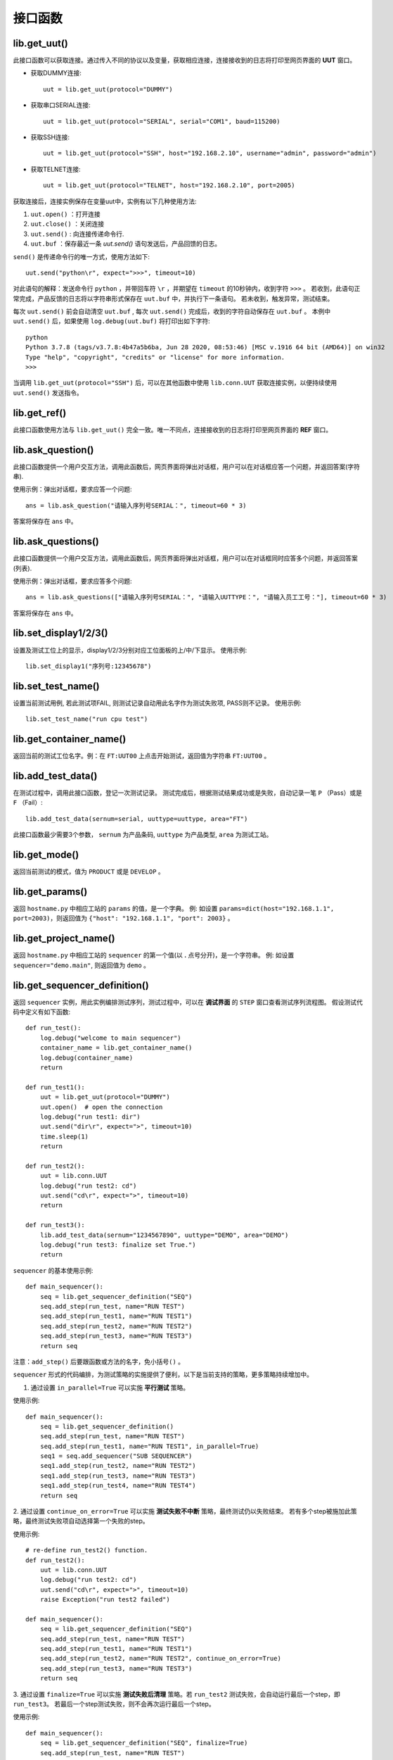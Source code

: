 接口函数
========

lib.get_uut()
---------------
此接口函数可以获取连接。通过传入不同的协议以及变量，获取相应连接，连接接收到的日志将打印至网页界面的 **UUT** 窗口。

* 获取DUMMY连接::

    uut = lib.get_uut(protocol="DUMMY")

* 获取串口SERIAL连接::

    uut = lib.get_uut(protocol="SERIAL", serial="COM1", baud=115200)

* 获取SSH连接::

    uut = lib.get_uut(protocol="SSH", host="192.168.2.10", username="admin", password="admin")

* 获取TELNET连接::

    uut = lib.get_uut(protocol="TELNET", host="192.168.2.10", port=2005)

获取连接后，连接实例保存在变量uut中，实例有以下几种使用方法:

1. ``uut.open()`` ：打开连接
2. ``uut.close()`` ：关闭连接
3. ``uut.send()`` : 向连接传递命令行.
4. ``uut.buf`` ：保存最近一条 *uut.send()* 语句发送后，产品回馈的日志。

``send()`` 是传递命令行的唯一方式，使用方法如下::

    uut.send("python\r", expect=">>>", timeout=10)

对此语句的解释：发送命令行 ``python`` ，并带回车符 ``\r`` ，并期望在 ``timeout`` 的10秒钟内，收到字符 ``>>>`` 。
若收到，此语句正常完成，产品反馈的日志将以字符串形式保存在 ``uut.buf`` 中，并执行下一条语句。
若未收到，触发异常，测试结束。

每次 ``uut.send()`` 前会自动清空 ``uut.buf`` , 每次 ``uut.send()`` 完成后，收到的字符自动保存在 ``uut.buf`` 。
本例中 ``uut.send()`` 后，如果使用 ``log.debug(uut.buf)`` 将打印出如下字符::

    python
    Python 3.7.8 (tags/v3.7.8:4b47a5b6ba, Jun 28 2020, 08:53:46) [MSC v.1916 64 bit (AMD64)] on win32
    Type "help", "copyright", "credits" or "license" for more information.
    >>>

当调用 ``lib.get_uut(protocol="SSH")`` 后，可以在其他函数中使用 ``lib.conn.UUT`` 获取连接实例，以便持续使用 ``uut.send()`` 发送指令。

lib.get_ref()
---------------
此接口函数使用方法与 ``lib.get_uut()`` 完全一致。唯一不同点，连接接收到的日志将打印至网页界面的 **REF** 窗口。

lib.ask_question()
------------------
此接口函数提供一个用户交互方法，调用此函数后，网页界面将弹出对话框，用户可以在对话框应答一个问题，并返回答案(字符串).

使用示例：弹出对话框，要求应答一个问题::

    ans = lib.ask_question("请输入序列号SERIAL：", timeout=60 * 3)

答案将保存在 ``ans`` 中。

lib.ask_questions()
------------------
此接口函数提供一个用户交互方法，调用此函数后，网页界面将弹出对话框，用户可以在对话框同时应答多个问题，并返回答案(列表).

使用示例：弹出对话框，要求应答多个问题::

    ans = lib.ask_questions(["请输入序列号SERIAL：", "请输入UUTTYPE：", "请输入员工工号："], timeout=60 * 3)

答案将保存在 ``ans`` 中。

lib.set_display1/2/3()
-----------------------
设置及测试工位上的显示，display1/2/3分别对应工位面板的上/中/下显示。
使用示例::

    lib.set_display1("序列号:12345678")

lib.set_test_name()
---------------
设置当前测试用例, 若此测试项FAIL, 则测试记录自动用此名字作为测试失败项, PASS则不记录。
使用示例::

    lib.set_test_name("run cpu test")

lib.get_container_name()
--------------------------
返回当前的测试工位名字。例：在 ``FT:UUT00`` 上点击开始测试，返回值为字符串 ``FT:UUT00`` 。

lib.add_test_data()
----------------------
在测试过程中，调用此接口函数，登记一次测试记录。
测试完成后，根据测试结果成功或是失败，自动记录一笔 ``P`` （Pass）或是 ``F`` （Fail）::

    lib.add_test_data(sernum=serial, uuttype=uuttype, area="FT")

此接口函数最少需要3个参数， ``sernum`` 为产品条码,  ``uuttype`` 为产品类型,  ``area`` 为测试工站。

lib.get_mode()
---------------
返回当前测试的模式，值为 ``PRODUCT`` 或是 ``DEVELOP`` 。

lib.get_params()
------------------------------
返回 ``hostname.py`` 中相应工站的 ``params`` 的值，是一个字典。
例: 如设置 ``params=dict(host="192.168.1.1", port=2003)``，则返回值为 ``{"host": "192.168.1.1", "port": 2003}`` 。

lib.get_project_name()
-----------------------
返回 ``hostname.py`` 中相应工站的 ``sequencer`` 的第一个值(以 **.** 点号分开)，是一个字符串。
例: 如设置 ``sequencer="demo.main"``, 则返回值为 ``demo`` 。

lib.get_sequencer_definition()
------------------------------
返回 ``sequencer`` 实例，用此实例编排测试序列，测试过程中，可以在 **调试界面** 的 ``STEP`` 窗口查看测试序列流程图。
假设测试代码中定义有如下函数::

    def run_test():
        log.debug("welcome to main sequencer")
        container_name = lib.get_container_name()
        log.debug(container_name)
        return

    def run_test1():
        uut = lib.get_uut(protocol="DUMMY")
        uut.open()  # open the connection
        log.debug("run test1: dir")
        uut.send("dir\r", expect=">", timeout=10)
        time.sleep(1)
        return

    def run_test2():
        uut = lib.conn.UUT
        log.debug("run test2: cd")
        uut.send("cd\r", expect=">", timeout=10)
        return

    def run_test3():
        lib.add_test_data(sernum="1234567890", uuttype="DEMO", area="DEMO")
        log.debug("run test3: finalize set True.")
        return

``sequencer`` 的基本使用示例::

    def main_sequencer():
        seq = lib.get_sequencer_definition("SEQ")
        seq.add_step(run_test, name="RUN TEST")
        seq.add_step(run_test1, name="RUN TEST1")
        seq.add_step(run_test2, name="RUN TEST2")
        seq.add_step(run_test3, name="RUN TEST3")
        return seq

注意：``add_step()`` 后要跟函数或方法的名字，``免小括号()`` 。

``sequencer`` 形式的代码编排，为测试策略的实施提供了便利，以下是当前支持的策略，更多策略持续增加中。

1. 通过设置 ``in_parallel=True`` 可以实施 **平行测试** 策略。

使用示例::

    def main_sequencer():
        seq = lib.get_sequencer_definition()
        seq.add_step(run_test, name="RUN TEST")
        seq.add_step(run_test1, name="RUN TEST1", in_parallel=True)
        seq1 = seq.add_sequencer("SUB SEQUENCER")
        seq1.add_step(run_test2, name="RUN TEST2")
        seq1.add_step(run_test3, name="RUN TEST3")
        seq1.add_step(run_test4, name="RUN TEST4")
        return seq

2. 通过设置 ``continue_on_error=True`` 可以实施 **测试失败不中断** 策略，最终测试仍以失败结束。
若有多个step被施加此策略，最终测试失败项自动选择第一个失败的step。

使用示例::

    # re-define run_test2() function.
    def run_test2():
        uut = lib.conn.UUT
        log.debug("run test2: cd")
        uut.send("cd\r", expect=">", timeout=10)
        raise Exception("run test2 failed")

    def main_sequencer():
        seq = lib.get_sequencer_definition("SEQ")
        seq.add_step(run_test, name="RUN TEST")
        seq.add_step(run_test1, name="RUN TEST1")
        seq.add_step(run_test2, name="RUN TEST2", continue_on_error=True)
        seq.add_step(run_test3, name="RUN TEST3")
        return seq

3. 通过设置 ``finalize=True`` 可以实施 **测试失败后清理** 策略。若 ``run_test2`` 测试失败，会自动运行最后一个step，即 ``run_test3``。
若最后一个step测试失败，则不会再次运行最后一个step。

使用示例::

    def main_sequencer():
        seq = lib.get_sequencer_definition("SEQ", finalize=True)
        seq.add_step(run_test, name="RUN TEST")
        seq.add_step(run_test1, name="RUN TEST1")
        seq.add_step(run_test2, name="RUN TEST2")
        seq.add_step(run_test3, name="RUN TEST3")
        return seq

3. 通过设置 ``loop_on_error=3`` 可以实施 **测试失败后重测** 策略。若 ``run_test2`` 测试失败，会自动重测3次，其中任何一次pass，
此step为pass。

使用示例::

    def main_sequencer():
        seq = lib.get_sequencer_definition("SEQ", finalize=True)
        seq.add_step(run_test, name="RUN TEST")
        seq.add_step(run_test1, name="RUN TEST1")
        seq.add_step(run_test2, name="RUN TEST2", loop_on_error=3)
        seq.add_step(run_test3, name="RUN TEST3")
        return seq

注意：一个step可以实施单一策略，也可以实施组合策略。 优先级 ``loop_on_error`` > ``continue_on_error`` 。
``in_parallel`` 和 ``finalize`` 为独立策略，与其他策略无冲突。

lib.set_sequencer_data()
------------------------
为当前的step增加sequencer数据，sequencer数据可以通过 ``lib.get_sequencer_data()`` 获得。

例如在函数 ``run_test2()`` 中调用此接口函数::

    lib.set_sequencer_data(param1=1234, test=5434, value=2344)

lib.get_sequencer_data()
------------------------
获取sequencer数据，例如在函数 ``run_test3()`` 中调用此接口函数::

    lib.get_sequencer_data()

    # could get below sequencer data.
    [
        {'index': 1, 'name': 'RUN_TEST', 'result': 'PASS', 'time_cost': 0},
        {'index': 2, 'name': 'RUN_TEST1', 'result': 'PASS', 'time_cost': 4},
        {'index': 3, 'name': 'RUN_TEST2', 'result': 'FAIL', 'time_cost': 0, 'param1': 1234, 'test': 5434, 'value': '2344'},
        {'index': 4, 'name': 'RUN_TEST3', 'result': 'PASS', 'time_cost': 0}
    ]

lib.get_xlsx_params()
-----------------------
返回当前项目下的XLSX(Excel)文件中的值, XLSX的命名必须是 ``params.xlsx`` ,
如当前项目为 ``demo``, 则XLSX的路径为 ``demo/params.xlsx`` 。

其内容格式如下:

+---------+----------------------+
| name    | value                |
+=========+======================+
| param1  | 1234                 |
+---------+----------------------+
| param2  | 4567                 |
+---------+----------------------+
| param3  | 8765                 |
+---------+----------------------+

使用示例: 假设XLSX当前的Sheet名为 ``Sheet1`` , 若要获取 ``param2`` 的值,
则调用 ``lib.get_xlsx_params("Sheet1", "param2")``， 即返回字符串 ``4567`` 。
